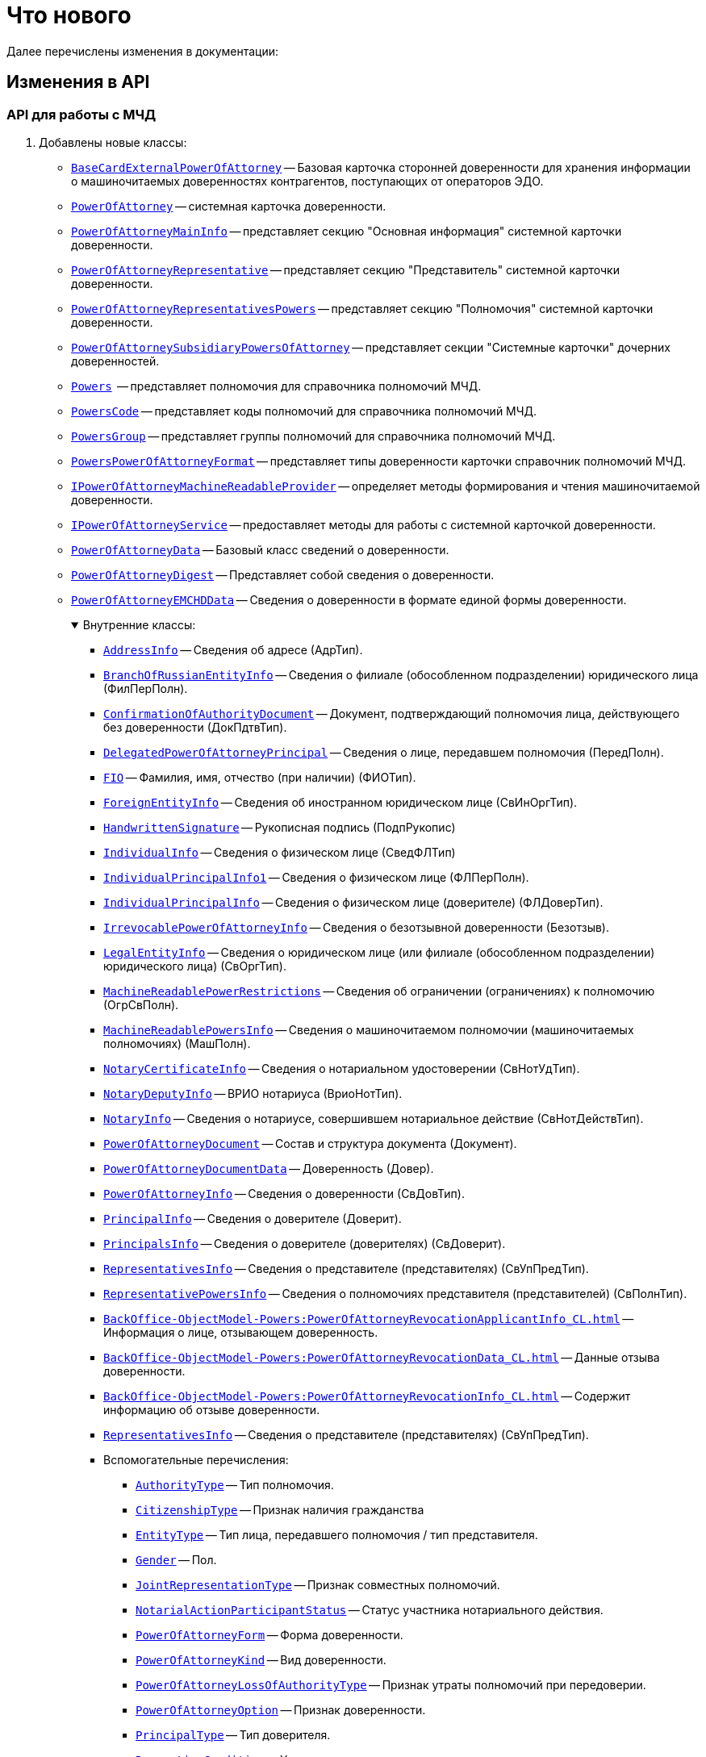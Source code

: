 = Что нового

Далее перечислены изменения в документации:

== Изменения в API

=== API для работы с МЧД

. Добавлены новые классы:
+
** `xref:BackOffice-ObjectModel-BaseCard:BaseCardExternalPowerOfAttorney_CL.adoc[BaseCardExternalPowerOfAttorney]` -- Базовая карточка сторонней доверенности для хранения информации о машиночитаемых доверенностях контрагентов, поступающих от операторов ЭДО.
** `xref:BackOffice-ObjectModel-Powers:PowerOfAttorney_CL.adoc[PowerOfAttorney]` -- системная карточка доверенности.
** `xref:BackOffice-ObjectModel-Powers:PowerOfAttorneyMainInfo_CL.adoc[PowerOfAttorneyMainInfo]` -- представляет секцию "Основная информация" системной карточки доверенности.
** `xref:BackOffice-ObjectModel-Powers:PowerOfAttorneyRepresentative_CL.adoc[PowerOfAttorneyRepresentative]` -- представляет секцию "Представитель" системной карточки доверенности.
** `xref:BackOffice-ObjectModel-Powers:PowerOfAttorneyRepresentativesPowers_CL.adoc[PowerOfAttorneyRepresentativesPowers]` -- представляет секцию "Полномочия" системной карточки доверенности.
** `xref:BackOffice-ObjectModel-Powers:PowerOfAttorneySubsidiaryPowersOfAttorney_CL.adoc[PowerOfAttorneySubsidiaryPowersOfAttorney]` -- представляет cекции "Системные карточки" дочерних доверенностей.
** `xref:BackOffice-ObjectModel-Powers:Powers_CL.adoc[Powers]`  -- представляет полномочия для справочника полномочий МЧД.
** `xref:BackOffice-ObjectModel-Powers:PowersCode_CL.adoc[PowersCode]` -- представляет коды полномочий для справочника полномочий МЧД.
** `xref:BackOffice-ObjectModel-Powers:PowersGroup_CL.adoc[PowersGroup]` -- представляет группы полномочий для справочника полномочий МЧД.
** `xref:BackOffice-ObjectModel-Powers:PowersPowerOfAttorneyFormat_CL.adoc[PowersPowerOfAttorneyFormat]` -- представляет типы доверенности карточки справочник полномочий МЧД.
** `xref:BackOffice-ObjectModel-Services-IPartnersService:IPowerOfAttorneyMachineReadableProvider_IN.adoc[IPowerOfAttorneyMachineReadableProvider]` -- определяет методы формирования и чтения машиночитаемой доверенности.
** `xref:BackOffice-ObjectModel-Services-IPartnersService:IPowerOfAttorneyService_IN.adoc[IPowerOfAttorneyService]` -- предоставляет методы для работы с системной карточкой доверенности.
** `xref:BackOffice-ObjectModel-Services-Entities:Entities/PowerOfAttorneyData_CL.adoc[PowerOfAttorneyData]` -- Базовый класс сведений о доверенности.
** `xref:BackOffice-ObjectModel-Services-Entities:Entities/PowerOfAttorneyDigest_CL.adoc[PowerOfAttorneyDigest]` -- Представляет собой сведения о доверенности.
** `xref:BackOffice-ObjectModel-Services-Entities:Entities/PowerOfAttorneyEMCHDData_CL.adoc[PowerOfAttorneyEMCHDData]` -- Сведения о доверенности в формате единой формы доверенности.
+
.Внутренние классы:
[%collapsible%open]
====
**** `xref:BackOffice-ObjectModel-Services-Entities:Entities/PowerOfAttorneyEMCHDData.AddressInfo_CL.adoc[AddressInfo]` -- Сведения об адресе (АдрТип).
**** `xref:BackOffice-ObjectModel-Services-Entities:Entities/PowerOfAttorneyEMCHDData.BranchOfRussianEntityInfo_CL.adoc[BranchOfRussianEntityInfo]` -- Сведения о филиале (обособленном подразделении) юридического лица (ФилПерПолн).
**** `xref:BackOffice-ObjectModel-Services-Entities:Entities/PowerOfAttorneyEMCHDData.ConfirmationOfAuthorityDocument_CL.adoc[ConfirmationOfAuthorityDocument]` -- Документ, подтверждающий полномочия лица, действующего без доверенности (ДокПдтвТип).
**** `xref:BackOffice-ObjectModel-Services-Entities:Entities/PowerOfAttorneyEMCHDData.DelegatedPowerOfAttorneyPrincipal_CL.adoc[DelegatedPowerOfAttorneyPrincipal]` -- Сведения о лице, передавшем полномочия (ПередПолн).
**** `xref:BackOffice-ObjectModel-Services-Entities:Entities/PowerOfAttorneyEMCHDData.FIO_CL.adoc[FIO]` -- Фамилия, имя, отчество (при наличии) (ФИОТип).
**** `xref:BackOffice-ObjectModel-Services-Entities:Entities/PowerOfAttorneyEMCHDData.ForeignEntityInfo_CL.adoc[ForeignEntityInfo]` -- Сведения об иностранном юридическом лице (СвИнОргТип).
**** `xref:BackOffice-ObjectModel-Services-Entities:Entities/PowerOfAttorneyEMCHDData.HandwrittenSignature_CL.adoc[HandwrittenSignature]` -- Рукописная подпись (ПодпРукопис)
**** `xref:BackOffice-ObjectModel-Services-Entities:Entities/PowerOfAttorneyEMCHDData.IndividualInfo_CL.adoc[IndividualInfo]` -- Сведения о физическом лице (СведФЛТип)
**** `xref:BackOffice-ObjectModel-Services-Entities:Entities/PowerOfAttorneyEMCHDData.IndividualPrincipalInfo1_CL.adoc[IndividualPrincipalInfo1]` -- Сведения о физическом лице (ФЛПерПолн).
**** `xref:BackOffice-ObjectModel-Services-Entities:Entities/PowerOfAttorneyEMCHDData.IndividualPrincipalInfo_CL.adoc[IndividualPrincipalInfo]` -- Сведения о физическом лице (доверителе) (ФЛДоверТип).
**** `xref:BackOffice-ObjectModel-Services-Entities:Entities/PowerOfAttorneyEMCHDData.IrrevocablePowerOfAttorneyInfo_CL.adoc[IrrevocablePowerOfAttorneyInfo]` -- Сведения о безотзывной доверенности (Безотзыв).
**** `xref:BackOffice-ObjectModel-Services-Entities:Entities/PowerOfAttorneyEMCHDData.LegalEntityInfo_CL.adoc[LegalEntityInfo]` -- Сведения о юридическом лице (или филиале (обособленном подразделении) юридического лица) (СвОргТип).
**** `xref:BackOffice-ObjectModel-Services-Entities:Entities/PowerOfAttorneyEMCHDData.MachineReadablePowerRestrictions_CL.adoc[MachineReadablePowerRestrictions]` -- Сведения об ограничении (ограничениях) к полномочию (ОгрСвПолн).
**** `xref:BackOffice-ObjectModel-Services-Entities:Entities/PowerOfAttorneyEMCHDData.MachineReadablePowersInfo_CL.adoc[MachineReadablePowersInfo]` -- Сведения о машиночитаемом полномочии (машиночитаемых полномочиях) (МашПолн).
**** `xref:BackOffice-ObjectModel-Services-Entities:Entities/PowerOfAttorneyEMCHDData.NotaryCertificateInfo_CL.adoc[NotaryCertificateInfo]` -- Сведения о нотариальном удостоверении (СвНотУдТип).
**** `xref:BackOffice-ObjectModel-Services-Entities:Entities/PowerOfAttorneyEMCHDData.NotaryDeputyInfo_CL.adoc[NotaryDeputyInfo]` -- ВРИО нотариуса (ВриоНотТип).
**** `xref:BackOffice-ObjectModel-Services-Entities:Entities/PowerOfAttorneyEMCHDData.NotaryInfo_CL.adoc[NotaryInfo]` -- Сведения о нотариусе, совершившем нотариальное действие (СвНотДействТип).
**** `xref:BackOffice-ObjectModel-Services-Entities:Entities/PowerOfAttorneyEMCHDData.PowerOfAttorneyDocument_CL.adoc[PowerOfAttorneyDocument]` -- Состав и структура документа (Документ).
**** `xref:BackOffice-ObjectModel-Services-Entities:Entities/PowerOfAttorneyEMCHDData.PowerOfAttorneyDocumentData_CL.adoc[PowerOfAttorneyDocumentData]` -- Доверенность (Довер).
**** `xref:BackOffice-ObjectModel-Services-Entities:Entities/PowerOfAttorneyEMCHDData.PowerOfAttorneyInfo_CL.adoc[PowerOfAttorneyInfo]` -- Сведения о доверенности (СвДовТип).
**** `xref:BackOffice-ObjectModel-Services-Entities:Entities/PowerOfAttorneyEMCHDData.PrincipalInfo_CL.adoc[PrincipalInfo]` -- Сведения о доверителе (Доверит).
**** `xref:BackOffice-ObjectModel-Services-Entities:Entities/PowerOfAttorneyEMCHDData.PrincipalsInfo_CL.adoc[PrincipalsInfo]` -- Сведения о доверителе (доверителях) (СвДоверит).
**** `xref:BackOffice-ObjectModel-Services-Entities:Entities/PowerOfAttorneyEMCHDData.RepresentativesInfo_CL.adoc[RepresentativesInfo]` -- Сведения о представителе (представителях) (СвУпПредТип).
**** `xref:BackOffice-ObjectModel-Services-Entities:Entities/PowerOfAttorneyEMCHDData.RepresentativePowersInfo_CL.adoc[RepresentativePowersInfo]` -- Сведения о полномочиях представителя (представителей) (СвПолнТип).
**** `xref:BackOffice-ObjectModel-Powers:PowerOfAttorneyRevocationApplicantInfo_CL.adoc[]` -- Информация о лице, отзывающем доверенность.
**** `xref:BackOffice-ObjectModel-Powers:PowerOfAttorneyRevocationData_CL.adoc[]` -- Данные отзыва доверенности.
**** `xref:BackOffice-ObjectModel-Powers:PowerOfAttorneyRevocationInfo_CL.adoc[]` -- Содержит информацию об отзыве доверенности.
**** `xref:BackOffice-ObjectModel-Services-Entities:Entities/PowerOfAttorneyEMCHDData.RepresentativesInfo_CL.adoc[RepresentativesInfo]` -- Сведения о представителе (представителях) (СвУпПредТип).
**** Вспомогательные перечисления:
***** `xref:BackOffice-ObjectModel-Services-Entities:Entities/PowerOfAttorneyEMCHDData.AuthorityType_EN.adoc[AuthorityType]` -- Тип полномочия.
***** `xref:BackOffice-ObjectModel-Services-Entities:Entities/PowerOfAttorneyEMCHDData.CitizenshipType_EN.adoc[CitizenshipType]` -- Признак наличия гражданства
***** `xref:BackOffice-ObjectModel-Services-Entities:Entities/PowerOfAttorneyEMCHDData.EntityType_EN.adoc[EntityType]` -- Тип лица, передавшего полномочия / тип представителя.
***** `xref:BackOffice-ObjectModel-Services-Entities:Entities/PowerOfAttorneyEMCHDData.Gender_EN.adoc[Gender]` -- Пол.
***** `xref:BackOffice-ObjectModel-Services-Entities:Entities/PowerOfAttorneyEMCHDData.JointRepresentationType_EN.adoc[JointRepresentationType]` -- Признак совместных полномочий.
***** `xref:BackOffice-ObjectModel-Services-Entities:Entities/PowerOfAttorneyEMCHDData.NotarialActionParticipantStatus_EN.adoc[NotarialActionParticipantStatus]` -- Статус участника нотариального действия.
***** `xref:BackOffice-ObjectModel-Services-Entities:Entities/PowerOfAttorneyEMCHDData.PowerOfAttorneyForm_EN.adoc[PowerOfAttorneyForm]` -- Форма доверенности.
***** `xref:BackOffice-ObjectModel-Services-Entities:Entities/PowerOfAttorneyEMCHDData.PowerOfAttorneyKind_EN.adoc[PowerOfAttorneyKind]` -- Вид доверенности.
***** `xref:BackOffice-ObjectModel-Services-Entities:Entities/PowerOfAttorneyEMCHDData.PowerOfAttorneyLossOfAuthorityType_EN.adoc[PowerOfAttorneyLossOfAuthorityType]` -- Признак утраты полномочий при передоверии.
***** `xref:BackOffice-ObjectModel-Services-Entities:Entities/PowerOfAttorneyEMCHDData.PowerOfAttorneyOption_EN.adoc[PowerOfAttorneyOption]` -- Признак доверенности.
***** `xref:BackOffice-ObjectModel-Services-Entities:Entities/PowerOfAttorneyEMCHDData.PrincipalType_EN.adoc[PrincipalType]` -- Тип доверителя.
***** `xref:BackOffice-ObjectModel-Services-Entities:Entities/PowerOfAttorneyEMCHDData.RevocationCondition_EN.adoc[RevocationCondition]` -- Условие отзыва доверенности.
***** `xref:BackOffice-ObjectModel-Services-Entities:Entities/PowerOfAttorneyEMCHDData.RevocationPossibleType_EN.adoc[RevocationPossibleType]` -- Признак безотзывной доверенности.
***** `xref:BackOffice-ObjectModel-Services-Entities:Entities/PowerOfAttorneyEMCHDData.SoleExecutiveAuthorityType_EN.adoc[SoleExecutiveAuthorityType]` -- Вид полномочий единоличного исполнительного органа.
====
+
** `xref:BackOffice-ObjectModel-Services-Entities:Entities/PowerOfAttorneyFNSData_CL.adoc[PowerOfAttorneyFNSData]` -- Базовый класс сведений о доверенности в формате ФНС.
** `xref:BackOffice-ObjectModel-Services-Entities:Entities/PowerOfAttorneyFNSDOVBBData_CL.adoc[PowerOfAttorneyFNSDOVBBData]` -- Сведения о доверенности ФНС в формате DOVBB.
+
.Внутренние классы:
[%collapsible%open]
====
**** `xref:BackOffice-ObjectModel-Services-Entities:Entities/PowerOfAttorneyFNSDOVBBData.AddressInfo_CL.adoc[AddressInfo]` -- Сведения об адресе (АдрТип)
**** `xref:BackOffice-ObjectModel-Services-Entities:Entities/PowerOfAttorneyFNSDOVBBData.BasicPowerOfAttorneyInfo_CL.adoc[BasicPowerOfAttorneyInfo]` -- Сведения об Основной доверенности (СвОснДовер)
**** `xref:BackOffice-ObjectModel-Services-Entities:Entities/PowerOfAttorneyFNSDOVBBData.BasicPowerOfAttorneyPrincipalInfo_CL.adoc[BasicPowerOfAttorneyPrincipalInfo]` -- Сведения о доверителе Основной доверенности (СвДовер0)
**** `xref:BackOffice-ObjectModel-Services-Entities:Entities/PowerOfAttorneyFNSDOVBBData.BranchManagerInfo_CL.adoc[BranchManagerInfo]` -- Сведения о руководителе обособленного подразделения (СвРукОП)
**** `xref:BackOffice-ObjectModel-Services-Entities:Entities/PowerOfAttorneyFNSDOVBBData.ConfirmationOfAuthorityDocument_CL.adoc[ConfirmationOfAuthorityDocument]` -- Реквизиты документа, подтверждающего полномочия (РеквДокПдтвТип)
**** `xref:BackOffice-ObjectModel-Services-Entities:Entities/PowerOfAttorneyFNSDOVBBData.DelegatedAuthorityPrincipalInfo_CL.adoc[DelegatedAuthorityPrincipalInfo]` -- Сведения о лице, передавшем полномочия (СвЛицПередПолн)
**** `xref:BackOffice-ObjectModel-Services-Entities:Entities/PowerOfAttorneyFNSDOVBBData.ElectronicDocumentTransferMethod_CL.adoc[ElectronicDocumentTransferMethod]` -- Способ передачи электронного нотариального документа (СпПрдЭНотДок)
**** `xref:BackOffice-ObjectModel-Services-Entities:Entities/PowerOfAttorneyFNSDOVBBData.FIO_CL.adoc[FIO]` -- Фамилия, имя, отчество (при наличии) (ФИОТип)
**** `xref:BackOffice-ObjectModel-Services-Entities:Entities/PowerOfAttorneyFNSDOVBBData.ForeignEntityInfo_CL.adoc[ForeignEntityInfo]` -- Сведения об иностранном юридическом лице (СвИнОргТип)
**** `xref:BackOffice-ObjectModel-Services-Entities:Entities/PowerOfAttorneyFNSDOVBBData.ForeignLegalEntityPrincipalInfo_CL.adoc[ForeignLegalEntityPrincipalInfo]` -- Сведения о доверителе – иностранном юридическом лице (ИнОргДовер)
**** `xref:BackOffice-ObjectModel-Services-Entities:Entities/PowerOfAttorneyFNSDOVBBData.HandwrittenSignature_CL.adoc[HandwrittenSignature]` -- Рукописная подпись (ПодпРукопис)
**** `xref:BackOffice-ObjectModel-Services-Entities:Entities/PowerOfAttorneyFNSDOVBBData.IdentityCardOfIndividual_CL.adoc[IdentityCardOfIndividual]` -- Сведения о документе, удостоверяющем личность физического лица (УдЛичнФЛТип)
**** `xref:BackOffice-ObjectModel-Services-Entities:Entities/PowerOfAttorneyFNSDOVBBData.IndividualDelegatedAuthorityInfo_CL.adoc[IndividualDelegatedAuthorityInfo]` -- Сведения о лице, передавшем полномочия – физическом лице (ФЛПрдПолн)
**** `xref:BackOffice-ObjectModel-Services-Entities:Entities/PowerOfAttorneyFNSDOVBBData.IndividualInfo0_CL.adoc[IndividualInfo0]` -- Сведения по физическому лицу (СвФЛ)
**** `xref:BackOffice-ObjectModel-Services-Entities:Entities/PowerOfAttorneyFNSDOVBBData.IndividualInfo1_CL.adoc[IndividualInfo1]` -- Сведения по физическому лицу (СвПоФЛ)
**** `xref:BackOffice-ObjectModel-Services-Entities:Entities/PowerOfAttorneyFNSDOVBBData.IndividualInfo2_CL.adoc[IndividualInfo2]` -- Сведения о физическом лице (СведФизЛТип)
**** `xref:BackOffice-ObjectModel-Services-Entities:Entities/PowerOfAttorneyFNSDOVBBData.IndividualInfo_CL.adoc[IndividualInfo]` -- Сведения о физическом лице (СведФЛТип)
**** `xref:BackOffice-ObjectModel-Services-Entities:Entities/PowerOfAttorneyFNSDOVBBData.IndividualInfoBase_CL.adoc[IndividualInfoBase]` -- Управляет получением сведений о физическом лице.
**** `xref:BackOffice-ObjectModel-Services-Entities:Entities/PowerOfAttorneyFNSDOVBBData.IndividualPrincipalInfo_CL.adoc[IndividualPrincipalInfo]` -- Сведения о доверителе – физическом лице (ФЛДоверТип)
**** `xref:BackOffice-ObjectModel-Services-Entities:Entities/PowerOfAttorneyFNSDOVBBData.IrrevocablePowerOfAttorneyInfo_CL.adoc[IrrevocablePowerOfAttorneyInfo]` -- Сведения о безотзывной доверенности (БезотзывТип)
**** `xref:BackOffice-ObjectModel-Services-Entities:Entities/PowerOfAttorneyFNSDOVBBData.LegalEntityInfo_CL.adoc[LegalEntityInfo]` -- Сведения об организации (СвОргТип)
**** `xref:BackOffice-ObjectModel-Services-Entities:Entities/PowerOfAttorneyFNSDOVBBData.LegalRepresentativeInfo_CL.adoc[LegalRepresentativeInfo]` -- Сведения о законном представителе физического лица (СвЗакПредТип)
**** `xref:BackOffice-ObjectModel-Services-Entities:Entities/PowerOfAttorneyFNSDOVBBData.NotaryCertificateInfo_CL.adoc[NotaryCertificateInfo]` -- Сведения о нотариальном удостоверении (СвНотУдТип)
**** `xref:BackOffice-ObjectModel-Services-Entities:Entities/PowerOfAttorneyFNSDOVBBData.NotaryDeputyInfo_CL.adoc[NotaryDeputyInfo]` -- ВРИО нотариуса (ВриоНот)
**** `xref:BackOffice-ObjectModel-Services-Entities:Entities/PowerOfAttorneyFNSDOVBBData.NotaryInfo_CL.adoc[NotaryInfo]` -- Сведения о нотариусе, совершившем нотариальное действие (СвНотДейств)
**** `xref:BackOffice-ObjectModel-Services-Entities:Entities/PowerOfAttorneyFNSDOVBBData.NotaryPaymentInfo_CL.adoc[NotaryPaymentInfo]` -- Сведения об оплате за совершение нотариального действия (ОплатНотДейст)
**** `xref:BackOffice-ObjectModel-Services-Entities:Entities/PowerOfAttorneyFNSDOVBBData.OrganizationInfo_CL.adoc[OrganizationInfo]` -- Сведения об организации (СвОрг)
**** `xref:BackOffice-ObjectModel-Services-Entities:Entities/PowerOfAttorneyFNSDOVBBData.PowerOfAttorneyDocument_CL.adoc[PowerOfAttorneyDocument]` -- Состав и структура документа (Документ)
**** `xref:BackOffice-ObjectModel-Services-Entities:Entities/PowerOfAttorneyFNSDOVBBData.PowerOfAttorneyDocumentData_CL.adoc[PowerOfAttorneyDocumentData]` -- Доверенность (Довер)
**** `xref:BackOffice-ObjectModel-Services-Entities:Entities/PowerOfAttorneyFNSDOVBBData.PowerOfAttorneyInfo_CL.adoc[PowerOfAttorneyInfo]` -- Сведения доверенности (СвДовТип)
**** `xref:BackOffice-ObjectModel-Services-Entities:Entities/PowerOfAttorneyFNSDOVBBData.PrincipalInfo_CL.adoc[PrincipalInfo]` -- Сведения о доверителе (СвДоверит)
**** `xref:BackOffice-ObjectModel-Services-Entities:Entities/PowerOfAttorneyFNSDOVBBData.PrincipalWithoutPowerOfAttorneyInfo_CL.adoc[PrincipalWithoutPowerOfAttorneyInfo]` -- Сведения о лице, действующем от имени юридического лица без доверенности (ЛицоБезДов)
**** `xref:BackOffice-ObjectModel-Services-Entities:Entities/PowerOfAttorneyFNSDOVBBData.RepresentativeInfo_CL.adoc[RepresentativeInfo]` -- Сведения об уполномоченном представителе (уполномоченных представителях) (СвУпПредТип)
**** `xref:BackOffice-ObjectModel-Services-Entities:Entities/PowerOfAttorneyFNSDOVBBData.RepresentativePowerInfo_CL.adoc[RepresentativePowerInfo]` -- Сведения о полномочиях представителя (представителей) (СвПолнТип)
**** `xref:BackOffice-ObjectModel-Services-Entities:Entities/PowerOfAttorneyFNSDOVBBData.RetrustPowerOfAttorneyInfo_CL.adoc[RetrustPowerOfAttorneyInfo]` -- Сведения доверенности, выданной в порядке передоверия (СвДовПер)
**** `xref:BackOffice-ObjectModel-Services-Entities:Entities/PowerOfAttorneyFNSDOVBBData.RetrustPowerOfAttorneyInfoData_CL.adoc[RetrustPowerOfAttorneyInfoData]` -- Передоверие (Передов)
**** `xref:BackOffice-ObjectModel-Services-Entities:Entities/PowerOfAttorneyFNSDOVBBData.RussianEntityInfo_CL.adoc[RussianEntityInfo]` -- Сведения о российском юридическом лице (СвРосОргТип)
**** `xref:BackOffice-ObjectModel-Services-Entities:Entities/PowerOfAttorneyFNSDOVBBData.RussianLegalEntityPrincipalInfo_CL.adoc[RussianLegalEntityPrincipalInfo]` -- Сведения о доверителе – российском юридическом лице (РосОргДовер)
**** `xref:BackOffice-ObjectModel-Services-Entities:Entities/PowerOfAttorneyFNSDOVBBData.SoleProprietorInfo0_CL.adoc[SoleProprietorInfo0]` -- Сведения об индивидуальном предпринимателе (СведИПТип)
**** `xref:BackOffice-ObjectModel-Services-Entities:Entities/PowerOfAttorneyFNSDOVBBData.SoleProprietorInfo1_CL.adoc[SoleProprietorInfo1]` -- Сведения об индивидуальном предпринимателе (СвИПТип)
====
+
** `xref:BackOffice-ObjectModel-Services-Entities:Entities/PowerOfAttorneyFNSDOVELData_CL.adoc[PowerOfAttorneyFNSDOVELDat]` -- Сведения о доверенности ФНС в формате DOVEL.
+
.Внутренние классы:
[%collapsible%open]
====
**** `xref:BackOffice-ObjectModel-Services-Entities:Entities/PowerOfAttorneyFNSDOVELData.AddressInfo_CL.adoc[AddressInfo]` -- Сведения об адресе (АдрТип)
**** `xref:BackOffice-ObjectModel-Services-Entities:Entities/PowerOfAttorneyFNSDOVELData.BasicPowerOfAttorneyInfo_CL.adoc[BasicPowerOfAttorneyInfo]` -- Сведения об Основной доверенности (СвОснДовер)
**** `xref:BackOffice-ObjectModel-Services-Entities:Entities/PowerOfAttorneyFNSDOVELData.BasicPowerOfAttorneyPrincipalInfo_CL.adoc[BasicPowerOfAttorneyPrincipalInfo]` -- Сведения о доверителе Основной доверенности (СвДовер0)
**** `xref:BackOffice-ObjectModel-Services-Entities:Entities/PowerOfAttorneyFNSDOVELData.BranchManagerInfo_CL.adoc[BranchManagerInfo]` -- Сведения о руководителе обособленного подразделения (СвРукОП)
**** `xref:BackOffice-ObjectModel-Services-Entities:Entities/PowerOfAttorneyFNSDOVELData.ConfirmationOfAuthorityDocument_CL.adoc[ConfirmationOfAuthorityDocument]` -- Реквизиты документа, подтверждающего полномочия (РеквДокПдтвТип)
**** `xref:BackOffice-ObjectModel-Services-Entities:Entities/PowerOfAttorneyFNSDOVELData.DelegatedAuthorityPrincipalInfo_CL.adoc[DelegatedAuthorityPrincipalInfo]` -- Сведения о лице, передавшем полномочия (СвЛицПередПолн)
**** `xref:BackOffice-ObjectModel-Services-Entities:Entities/PowerOfAttorneyFNSDOVELData.ElectronicDocumentTransferMethod_CL.adoc[ElectronicDocumentTransferMethod]` -- Способ передачи электронного нотариального документа (СпПрдЭНотДок)
**** `xref:BackOffice-ObjectModel-Services-Entities:Entities/PowerOfAttorneyFNSDOVELData.FIO_CL.adoc[FIO]` -- Фамилия, имя, отчество (при наличии) (ФИОТип)
**** `xref:BackOffice-ObjectModel-Services-Entities:Entities/PowerOfAttorneyFNSDOVELData.ForeignEntityInfo_CL.adoc[ForeignEntityInfo]` -- Сведения об иностранном юридическом лице (СвИнОргТип)
**** `xref:BackOffice-ObjectModel-Services-Entities:Entities/PowerOfAttorneyFNSDOVELData.ForeignLegalEntityPrincipalInfo_CL.adoc[ForeignLegalEntityPrincipalInfo]` -- Сведения о доверителе -- иностранном юридическом лице (ИнОргДовер)
**** `xref:BackOffice-ObjectModel-Services-Entities:Entities/PowerOfAttorneyFNSDOVELData.HandwrittenSignature_CL.adoc[HandwrittenSignature]` -- Рукописная подпись (ПодпРукопис)
**** `xref:BackOffice-ObjectModel-Services-Entities:Entities/PowerOfAttorneyFNSDOVELData.IdentityCardOfIndividual_CL.adoc[IdentityCardOfIndividual]` -- Сведения о документе, удостоверяющем личность физического лица (УдЛичнФЛТип)
**** `xref:BackOffice-ObjectModel-Services-Entities:Entities/PowerOfAttorneyFNSDOVELData.IndividualDelegatedAuthorityInfo_CL.adoc[IndividualDelegatedAuthorityInfo]` -- Сведения о лице, передавшем полномочия -- физическом лице (ФЛПрдПолн)
**** `xref:BackOffice-ObjectModel-Services-Entities:Entities/PowerOfAttorneyFNSDOVELData.IndividualInfo0_CL.adoc[IndividualInfo0]` -- Сведения по физическому лицу (СвФЛ)
**** `xref:BackOffice-ObjectModel-Services-Entities:Entities/PowerOfAttorneyFNSDOVELData.IndividualInfo1_CL.adoc[IndividualInfo1]` -- Сведения по физическому лицу (СвПоФЛ)
**** `xref:BackOffice-ObjectModel-Services-Entities:Entities/PowerOfAttorneyFNSDOVELData.IndividualInfo2_CL.adoc[IndividualInfo2]` -- Сведения о физическом лице (СведФизЛТип)
**** `xref:BackOffice-ObjectModel-Services-Entities:Entities/PowerOfAttorneyFNSDOVELData.IndividualInfo_CL.adoc[IndividualInfo]` -- Сведения о физическом лице (СведФЛТип)
**** `xref:BackOffice-ObjectModel-Services-Entities:Entities/PowerOfAttorneyFNSDOVELData.IndividualInfoBase_CL.adoc[IndividualInfoBase]` -- Сведения о физическом лице
**** `xref:BackOffice-ObjectModel-Services-Entities:Entities/PowerOfAttorneyFNSDOVELData.IndividualPrincipalInfo_CL.adoc[IndividualPrincipalInfo]` -- Сведения о доверителе -- физическом лице (ФЛДоверТип)
**** `xref:BackOffice-ObjectModel-Services-Entities:Entities/PowerOfAttorneyFNSDOVELData.IrrevocablePowerOfAttorneyInfo_CL.adoc[IrrevocablePowerOfAttorneyInfo]` -- Сведения о безотзывной доверенности (БезотзывТип)
**** `xref:BackOffice-ObjectModel-Services-Entities:Entities/PowerOfAttorneyFNSDOVELData.LegalEntityInfo_CL.adoc[LegalEntityInfo]` -- Сведения об организации (СвОргТип)
**** `xref:BackOffice-ObjectModel-Services-Entities:Entities/PowerOfAttorneyFNSDOVELData.LegalRepresentativeInfo_CL.adoc[LegalRepresentativeInfo]` -- Сведения о законном представителе физического лица (СвЗакПредТип)
**** `xref:BackOffice-ObjectModel-Services-Entities:Entities/PowerOfAttorneyFNSDOVELData.NotaryCertificateInfo_CL.adoc[NotaryCertificateInfo]` -- Сведения о нотариальном удостоверении (СвНотУдТип)
**** `xref:BackOffice-ObjectModel-Services-Entities:Entities/PowerOfAttorneyFNSDOVELData.NotaryDeputyInfo_CL.adoc[NotaryDeputyInfo]` -- ВРИО нотариуса (ВриоНот)
**** `xref:BackOffice-ObjectModel-Services-Entities:Entities/PowerOfAttorneyFNSDOVELData.NotaryInfo_CL.adoc[NotaryInfo]` -- Сведения о нотариусе, совершившем нотариальное действие (СвНотДейств)
**** `xref:BackOffice-ObjectModel-Services-Entities:Entities/PowerOfAttorneyFNSDOVELData.NotaryPaymentInfo_CL.adoc[NotaryPaymentInfo]` -- Сведения об оплате за совершение нотариального действия (ОплатНотДейст)
**** `xref:BackOffice-ObjectModel-Services-Entities:Entities/PowerOfAttorneyFNSDOVELData.OrganizationInfo_CL.adoc[OrganizationInfo]` -- Сведения об организации (СвОрг)
**** `xref:BackOffice-ObjectModel-Services-Entities:Entities/PowerOfAttorneyFNSDOVELData.PowerOfAttorneyDocument_CL.adoc[PowerOfAttorneyDocument]` -- Состав и структура документа (Документ)
**** `xref:BackOffice-ObjectModel-Services-Entities:Entities/PowerOfAttorneyFNSDOVELData.PowerOfAttorneyDocumentData_CL.adoc[PowerOfAttorneyDocumentData]` -- Доверенность (Довер)
**** `xref:BackOffice-ObjectModel-Services-Entities:Entities/PowerOfAttorneyFNSDOVELData.PowerOfAttorneyInfo_CL.adoc[PowerOfAttorneyInfo]` -- Сведения доверенности (СвДовТип)
**** `xref:BackOffice-ObjectModel-Services-Entities:Entities/PowerOfAttorneyFNSDOVELData.PrincipalInfo_CL.adoc[PrincipalInfo]` -- Сведения о доверителе (СвДоверит)
**** `xref:BackOffice-ObjectModel-Services-Entities:Entities/PowerOfAttorneyFNSDOVELData.PrincipalWithoutPowerOfAttorneyInfo_CL.adoc[PrincipalWithoutPowerOfAttorneyInfo]` -- Сведения о лице, действующем от имени юридического лица без доверенности (ЛицоБезДов)
**** `xref:BackOffice-ObjectModel-Services-Entities:Entities/PowerOfAttorneyFNSDOVELData.RepresentativeInfo_CL.adoc[RepresentativeInfo]` -- Сведения об уполномоченном представителе (уполномоченных представителях) (СвУпПредТип)
**** `xref:BackOffice-ObjectModel-Services-Entities:Entities/PowerOfAttorneyFNSDOVELData.RepresentativePowerInfo_CL.adoc[RepresentativePowerInfo]` -- Сведения о полномочиях представителя (представителей) (СвПолнТип)
**** `xref:BackOffice-ObjectModel-Services-Entities:Entities/PowerOfAttorneyFNSDOVELData.RetrustPowerOfAttorneyInfo_CL.adoc[RetrustPowerOfAttorneyInfo]` -- Сведения доверенности, выданной в порядке передоверия (СвДовПер)
**** `xref:BackOffice-ObjectModel-Services-Entities:Entities/PowerOfAttorneyFNSDOVELData.RetrustPowerOfAttorneyInfoData_CL.adoc[RetrustPowerOfAttorneyInfoData]` -- Передоверие (Передов)
**** `xref:BackOffice-ObjectModel-Services-Entities:Entities/PowerOfAttorneyFNSDOVELData.RussianEntityInfo_CL.adoc[RussianEntityInfo]` -- Сведения о российском юридическом лице (СвРосОргТип)
**** `xref:BackOffice-ObjectModel-Services-Entities:Entities/PowerOfAttorneyFNSDOVELData.RussianLegalEntityPrincipalInfo_CL.adoc[RussianLegalEntityPrincipalInfo]` -- Сведения о доверителе – российском юридическом лице (РосОргДовер)
**** `xref:BackOffice-ObjectModel-Services-Entities:Entities/PowerOfAttorneyFNSDOVELData.SoleProprietorInfo0_CL.adoc[SoleProprietorInfo0]` -- Сведения об индивидуальном предпринимателе (СведИПТип)
**** `xref:BackOffice-ObjectModel-Services-Entities:Entities/PowerOfAttorneyFNSDOVELData.SoleProprietorInfo1_CL.adoc[SoleProprietorInfo1]` -- Сведения об индивидуальном предпринимателе (СвИПТип)
====
+
** `xref:BackOffice-ObjectModel-Services-Entities:Entities/PowerOfAttorneyMachineReadableInfo_CL.adoc[PowerOfAttorneyMachineReadableInfo]` -- Содержит информацию о МЧД.
** `xref:BackOffice-ObjectModel-Services-Entities:Entities/PowerOfAttorneyVerification_CL.adoc[PowerOfAttorneyVerification]` -- Содержит результат проверки действительности доверенности
** `xref:BackOffice-ObjectModel-Services-Entities:Entities/ImportESNSIResults_CL.adoc[ImportESNSIResults]` -- Результат импорта полномочий из ЕСНСИ.
+
. Добавлены новые перечисления::
+
** `xref:BackOffice-ObjectModel-Powers:PowerOfAttorneyRegTransferStatuses_EN.adoc[PowerOfAttorneyRegTransferStatuses]` -- статус передачи доверенности в распределённый реестр ФНС.
** `xref:BackOffice-ObjectModel-Powers:PowerOfAttorneyRetrustType_EN.adoc[PowerOfAttorneyRetrustType]` -- признак возможности оформления передоверия.
** `xref:BackOffice-ObjectModel-Powers:PowerOfAttorneyRevocationApplicantType_EN.adoc[]` -- Тип заявителя отзыва доверенности.
** `xref:BackOffice-ObjectModel-Powers:PowerOfAttorneyRevocationType_EN.adoc[]` -- Тип заявления на отзыв.
** `xref:BackOffice-ObjectModel-Powers:PowerOfAttorneySignatureFormat_EN.adoc[PowerOfAttorneySignatureFormat]` -- формат подписи.
** `xref:BackOffice-ObjectModel-Powers:PowerOfAttorneyStatus_EN.adoc[PowerOfAttorneyStatus]` -- статус доверенности.
+
. Добавлены новые интерфейсы:
+
** `xref:BackOffice-ObjectModel-Services-I:ICompressService_IN.adoc[ICompressService]` -- сервис для работы с архивами.
*** Интерфейс предоставляет метод `xref:BackOffice-ObjectModel-Services-I:CompressFolder_MT.adoc[]`, сжимающий содержимое папки.
** `xref:BackOffice-ObjectModel-Services-Entities:Entities/IPowersService_IN.adoc[IPowersService]` -- Сервис справочника полномочий.
+
. Интерфейс `xref:BackOffice-ObjectModel-Services-IBaseCardService:IBaseCardService_IN.adoc[IBaseCardService]` дополнен новыми методами, добавляющими данные МЧД в список подписей:
+
* `AddExternalPowerOfAttorney(SignatureList, Guid, BaseCardExternalPowerOfAttorneyStatus)`
* `AddExternalPowerOfAttorney(SignatureList, Guid, BaseCardExternalPowerOfAttorneyStatus, string)`
+
. Класс `xref:BackOffice-ObjectModel-BaseCard:BaseCardSignature_CL.adoc[BaseCardSignature]` дополнен новым свойством `ExternalPowerOfAttorney`, позволяющим установить и прочитать стороннюю МЧД.

Добавлен метод::
Добавлено описание метода `xref:Platform-ObjectModel:ObjectContext.RefreshObject_MT.adoc[RefreshObject(IObjectRef)]` для обновления корневого объекта.

Уведомления о заданиях::
Класс `xref:BackOffice-ObjectModel-Services:TaskMessagesEventHandlerService_CL.adoc[TaskMessagesEventHandlerService]` расширен методами, позволяющими определить собственную логику по рассылке писем с CC и BCC:
+
--
* `xref:BackOffice-ObjectModel-Services:TaskMessagesEventHandlerService.GetNotificationCc_MT.adoc[]` -- позволяет вычислить адресатов в BCC.
* `xref:BackOffice-ObjectModel-Services:TaskMessagesEventHandlerService.GetNotificationBcc_MT.adoc[]` -- позволяет вычислить адресатов в CC.
--
+
Класс `xref:BackOffice-ObjectModel-Services:TaskGroupMessagesEventHandlerService_CL.adoc[TaskGroupMessagesEventHandlerService]` также расширен методами, позволяющими определить собственную логику по рассылке писем с CC и BCC:
+
* `xref:BackOffice-ObjectModel-Services:TaskGroupMessagesEventHandlerService.GetNotificationBcc_MT.adoc[]` -- позволяет вычислить адресатов в BCC.
* `xref:BackOffice-ObjectModel-Services:TaskGroupMessagesEventHandlerService.GetNotificationCc_MT.adoc[]` -- позволяет вычислить адресатов в CC.

Цитаты из файла::
* Пространство имён `xref:Platform-ObjectManager-Metadata:ObjectManager_NS.adoc[DocsVision.Platform.ObjectManager]` дополнено классами и методами для работы с цитатами файлов:
+
--
.Классы:
** `xref:Platform-ObjectManager-CardManager:CitationFileItem_CL.adoc[CitationFileItem]` -- список цитат, сгруппированных по файлам.
** `xref:Platform-ObjectManager-CardManager:FilesCitationInfo_CL.adoc[FilesCitationInfo]` -- список цитат, сгруппированных по карточкам.
** `xref:Platform-ObjectManager-CardManager:SearchFilesCitationsRequest_CL.adoc[SearchFilesCitationsRequest]` -- запрос цитируемых данных из файла.
--
+
--
.Методы:
** `xref:Platform-ObjectManager-CardManager:CardManager.GetSearchFilesCitationsRequest_MT.adoc[CardManager.GetSearchFilesCitationsRequest(SearchFilesCitationParentObjectsType, string)]` -- создаёт класс запроса, включающий параметры поиска и формирования цитат.
** `xref:Platform-ObjectManager-CardManager:CardManager.SearchFilesCitations_MT.adoc[CardManager.SearchFilesCitations(SearchFilesCitationsRequest)]` -- осуществляет непосредственно получение данных.
--

* Реализующий модель полнотекстового серверного поиска класс `xref:Platform-ObjectManager-SearchModel:FullTextSearch_CL.adoc[FullTextSearch]` дополнен следующими свойствами:
** `xref:Platform-ObjectManager-SearchModel:FullTextSearch.Mode_PR.adoc[FullTextSearch.Mode]` -- получает или задаёт режим поиска.
** `xref:Platform-ObjectManager-SearchModel:FullTextSearch.QueryString_PR.adoc[FullTextSearch.QueryString]` -- получает или задаёт значение поисковой строки.
** `xref:Platform-ObjectManager-SearchModel:FullTextSearch.SearchQuery_PR.adoc[FullTextSearch.SearchQuery]` -- получает поисковый запрос.
** `xref:Platform-ObjectManager-SearchModel:FullTextSearch.WithCitations_PR.adoc[FullTextSearch.WithCitations]` -- определяет, будут ли использованы цитаты из файлов в результатах поиска.

Согласование::
* Пространство имён `xref:ApprovalDesigner:ObjectModel/Services/Services_NS.adoc[DocsVision.ApprovalDesigner.ObjectModel.Services]` дополнено двумя классами:
** `xref:ApprovalDesigner:ObjectModel/Services/ApprovalStageService_CL.adoc[ApprovalStageService]` -- класс содержит методы для работы с этапом согласования.
** `xref:ApprovalDesigner:ObjectModel/Services/ApprovalStageEventHandlerService_CL.adoc[ApprovalStageEventHandlerService]` -- обрабатывает события этапа согласования.

* Интерфейс `xref:ApprovalDesigner:ObjectModel/Services/IApprovalStageService_IN.adoc[IApprovalStageService]` расширен новым методом `xref:ApprovalDesigner:ObjectModel/Services/GetStageApprovers_MT.adoc[GetStageApprovers(ApprovalStage approvalStage, Document document)]`, который возвращает согласующих этапа в результате вызова `CopyApproversFromDocument`.

Агрегация данных грида в {wc}е::
* Класс `xref:Platform-ObjectManager-CardManager:CardManager_CL.adoc[CardManager]` расширен методами API для работы с агрегатами поиска:
** `xref:Platform-ObjectManager-CardManager:CardManager.GetSearchAggregationItemsRequest_MT.adoc[GetSearchAggregationItemsRequest (SearchAggregationItemsResultType, Guid, Guid, string, int?)]` -- возвращает результат агрегации.
** `xref:Platform-ObjectManager-CardManager:CardManager.FindAggregationCardsInfo_MT.adoc[FindAggregationCardsInfo (SearchAggregationItemsRequest)]` -- получает список агрегатов и/или результаты фильтрации.

* В пространство имён `xref:Platform-ObjectManager-Metadata:ObjectManager_NS.adoc[DocsVision.Platform.ObjectManager]` добавлены новые классы:
** `xref:Platform-ObjectManager-SectionData:SearchAggregationItemsRequest_CL.adoc[SearchAggregationItemsRequest]` -- представляет объект запроса
** `xref:Platform-ObjectManager-SectionData:SearchAggregationItemInfo_CL.adoc[SearchAggregationItemInfo]` -- представляет список объектов.

* В пространство имён `xref:Platform-ObjectManager-SearchModel:SearchModel_NS.adoc[DocsVision.Platform.ObjectManager.SearchModel]` добавлено перечисление:
** `xref:Platform-ObjectManager-SearchModel:SearchAggregationItemsResultType_EN.adoc[SearchAggregationItemsResultType]` -- результат поиска агрегатов.